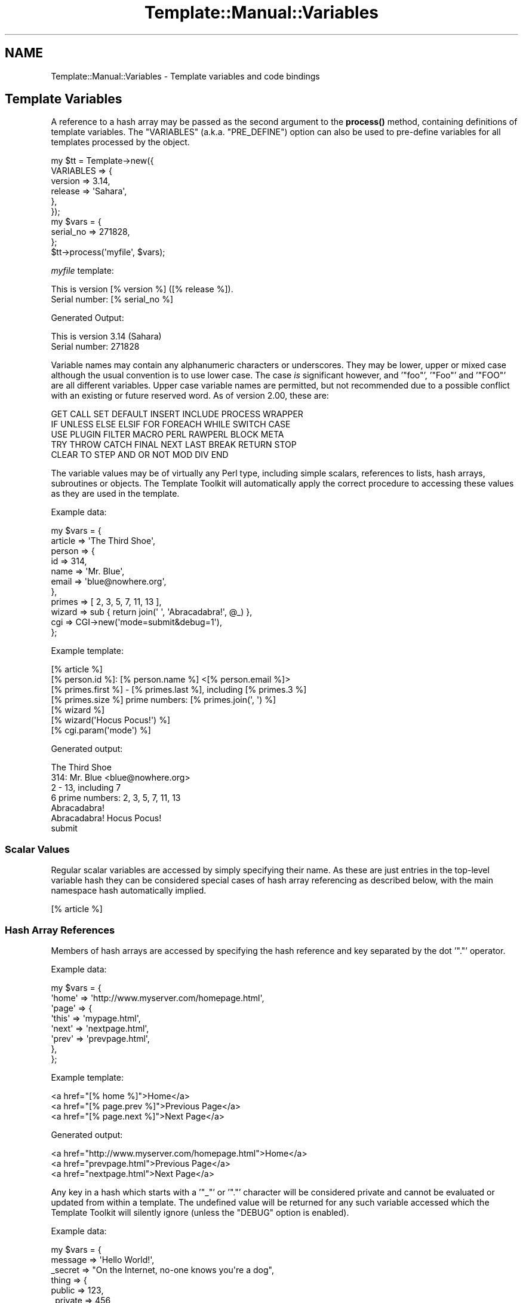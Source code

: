 .\" -*- mode: troff; coding: utf-8 -*-
.\" Automatically generated by Pod::Man 5.01 (Pod::Simple 3.43)
.\"
.\" Standard preamble:
.\" ========================================================================
.de Sp \" Vertical space (when we can't use .PP)
.if t .sp .5v
.if n .sp
..
.de Vb \" Begin verbatim text
.ft CW
.nf
.ne \\$1
..
.de Ve \" End verbatim text
.ft R
.fi
..
.\" \*(C` and \*(C' are quotes in nroff, nothing in troff, for use with C<>.
.ie n \{\
.    ds C` ""
.    ds C' ""
'br\}
.el\{\
.    ds C`
.    ds C'
'br\}
.\"
.\" Escape single quotes in literal strings from groff's Unicode transform.
.ie \n(.g .ds Aq \(aq
.el       .ds Aq '
.\"
.\" If the F register is >0, we'll generate index entries on stderr for
.\" titles (.TH), headers (.SH), subsections (.SS), items (.Ip), and index
.\" entries marked with X<> in POD.  Of course, you'll have to process the
.\" output yourself in some meaningful fashion.
.\"
.\" Avoid warning from groff about undefined register 'F'.
.de IX
..
.nr rF 0
.if \n(.g .if rF .nr rF 1
.if (\n(rF:(\n(.g==0)) \{\
.    if \nF \{\
.        de IX
.        tm Index:\\$1\t\\n%\t"\\$2"
..
.        if !\nF==2 \{\
.            nr % 0
.            nr F 2
.        \}
.    \}
.\}
.rr rF
.\" ========================================================================
.\"
.IX Title "Template::Manual::Variables 3"
.TH Template::Manual::Variables 3 2022-07-26 "perl v5.38.2" "User Contributed Perl Documentation"
.\" For nroff, turn off justification.  Always turn off hyphenation; it makes
.\" way too many mistakes in technical documents.
.if n .ad l
.nh
.SH NAME
Template::Manual::Variables \- Template variables and code bindings
.SH "Template Variables"
.IX Header "Template Variables"
A reference to a hash array may be passed as the second argument to the
\&\fBprocess()\fR method, containing definitions of template
variables. The \f(CW\*(C`VARIABLES\*(C'\fR (a.k.a. \f(CW\*(C`PRE_DEFINE\*(C'\fR) option can also be used to
pre-define variables for all templates processed by the object.
.PP
.Vb 6
\&    my $tt = Template\->new({
\&        VARIABLES => {
\&            version => 3.14,
\&            release => \*(AqSahara\*(Aq,
\&        },
\&    });
\&
\&    my $vars = {
\&        serial_no => 271828,
\&    };
\&
\&    $tt\->process(\*(Aqmyfile\*(Aq, $vars);
.Ve
.PP
\&\fImyfile\fR template:
.PP
.Vb 2
\&    This is version [% version %] ([% release %]).
\&    Serial number: [% serial_no %]
.Ve
.PP
Generated Output:
.PP
.Vb 2
\&    This is version 3.14 (Sahara)
\&    Serial number: 271828
.Ve
.PP
Variable names may contain any alphanumeric characters or underscores. They
may be lower, upper or mixed case although the usual convention is to use
lower case. The case \fIis\fR significant however, and '\f(CW\*(C`foo\*(C'\fR', '\f(CW\*(C`Foo\*(C'\fR' and
\&'\f(CW\*(C`FOO\*(C'\fR' are all different variables. Upper case variable names are permitted,
but not recommended due to a possible conflict with an existing or future
reserved word.  As of version 2.00, these are:
.PP
.Vb 5
\&    GET CALL SET DEFAULT INSERT INCLUDE PROCESS WRAPPER
\&    IF UNLESS ELSE ELSIF FOR FOREACH WHILE SWITCH CASE
\&    USE PLUGIN FILTER MACRO PERL RAWPERL BLOCK META
\&    TRY THROW CATCH FINAL NEXT LAST BREAK RETURN STOP
\&    CLEAR TO STEP AND OR NOT MOD DIV END
.Ve
.PP
The variable values may be of virtually any Perl type, including
simple scalars, references to lists, hash arrays, subroutines or
objects.  The Template Toolkit will automatically apply the correct
procedure to accessing these values as they are used in the template.
.PP
Example data:
.PP
.Vb 11
\&    my $vars = {
\&        article => \*(AqThe Third Shoe\*(Aq,
\&        person  => {
\&            id    => 314,
\&            name  => \*(AqMr. Blue\*(Aq,
\&            email => \*(Aqblue@nowhere.org\*(Aq,
\&        },
\&        primes  => [ 2, 3, 5, 7, 11, 13 ],
\&        wizard  => sub { return join(\*(Aq \*(Aq, \*(AqAbracadabra!\*(Aq, @_) },
\&        cgi     => CGI\->new(\*(Aqmode=submit&debug=1\*(Aq),
\&    };
.Ve
.PP
Example template:
.PP
.Vb 1
\&    [% article %]
\&
\&    [% person.id %]: [% person.name %] <[% person.email %]>
\&
\&    [% primes.first %] \- [% primes.last %], including [% primes.3 %]
\&    [% primes.size %] prime numbers: [% primes.join(\*(Aq, \*(Aq) %]
\&
\&    [% wizard %]
\&    [% wizard(\*(AqHocus Pocus!\*(Aq) %]
\&
\&    [% cgi.param(\*(Aqmode\*(Aq) %]
.Ve
.PP
Generated output:
.PP
.Vb 1
\&    The Third Shoe
\&
\&    314: Mr. Blue <blue@nowhere.org>
\&
\&    2 \- 13, including 7
\&    6 prime numbers: 2, 3, 5, 7, 11, 13
\&
\&    Abracadabra!
\&    Abracadabra! Hocus Pocus!
\&
\&    submit
.Ve
.SS "Scalar Values"
.IX Subsection "Scalar Values"
Regular scalar variables are accessed by simply specifying their name.
As these are just entries in the top-level variable hash they can be
considered special cases of hash array referencing as described below,
with the main namespace hash automatically implied.
.PP
.Vb 1
\&    [% article %]
.Ve
.SS "Hash Array References"
.IX Subsection "Hash Array References"
Members of hash arrays are accessed by specifying the hash reference
and key separated by the dot '\f(CW\*(C`.\*(C'\fR' operator.
.PP
Example data:
.PP
.Vb 8
\&    my $vars = {
\&        \*(Aqhome\*(Aq => \*(Aqhttp://www.myserver.com/homepage.html\*(Aq,
\&        \*(Aqpage\*(Aq => {
\&            \*(Aqthis\*(Aq => \*(Aqmypage.html\*(Aq,
\&            \*(Aqnext\*(Aq => \*(Aqnextpage.html\*(Aq,
\&            \*(Aqprev\*(Aq => \*(Aqprevpage.html\*(Aq,
\&        },
\&    };
.Ve
.PP
Example template:
.PP
.Vb 3
\&    <a href="[% home %]">Home</a>
\&    <a href="[% page.prev %]">Previous Page</a>
\&    <a href="[% page.next %]">Next Page</a>
.Ve
.PP
Generated output:
.PP
.Vb 3
\&    <a href="http://www.myserver.com/homepage.html">Home</a>
\&    <a href="prevpage.html">Previous Page</a>
\&    <a href="nextpage.html">Next Page</a>
.Ve
.PP
Any key in a hash which starts with a '\f(CW\*(C`_\*(C'\fR' or '\f(CW\*(C`.\*(C'\fR' character will be
considered private and cannot be evaluated or updated from within a
template.  The undefined value will be returned for any such variable
accessed which the Template Toolkit will silently ignore (unless the
\&\f(CW\*(C`DEBUG\*(C'\fR option is enabled).
.PP
Example data:
.PP
.Vb 9
\&    my $vars = {
\&        message => \*(AqHello World!\*(Aq,
\&        _secret => "On the Internet, no\-one knows you\*(Aqre a dog",
\&        thing   => {
\&            public    => 123,
\&            _private  => 456,
\&            \*(Aq.hidden\*(Aq => 789,
\&        },
\&    };
.Ve
.PP
Example template:
.PP
.Vb 5
\&    [% message %]           # outputs "Hello World!"
\&    [% _secret %]           # no output
\&    [% thing.public %]      # outputs "123"
\&    [% thing._private %]    # no output
\&    [% thing..hidden %]     # ERROR: unexpected token (..)
.Ve
.PP
You can disable this feature by setting the \f(CW$Template::Stash::PRIVATE\fR
package variable to a false value.
.PP
.Vb 1
\&    $Template::Stash::PRIVATE = undef;   # now you can thing._private
.Ve
.PP
To access a hash entry using a key stored in another variable, prefix
the key variable with '\f(CW\*(C`$\*(C'\fR' to have it interpolated before use (see
"Variable Interpolation").
.PP
.Vb 2
\&    [% pagename = \*(Aqnext\*(Aq %]
\&    [% page.$pagename %]       # same as [% page.next %]
.Ve
.PP
When you assign to a variable that contains multiple namespace
elements (i.e. it has one or more '\f(CW\*(C`.\*(C'\fR' characters in the name),
any hashes required to represent intermediate namespaces will be
created automatically.  In this following example, the \f(CW\*(C`product\*(C'\fR
variable automatically springs into life as a hash array unless
otherwise defined.
.PP
.Vb 4
\&    [% product.id    = \*(AqXYZ\-2000\*(Aq
\&       product.desc  = \*(AqBogon Generator\*(Aq
\&       product.price = 666
\&    %]
\&
\&    The [% product.id %] [% product.desc %]
\&    costs $[% product.price %].00
.Ve
.PP
Generated output:
.PP
.Vb 2
\&    The XYZ\-2000 Bogon Generator
\&    costs $666.00
.Ve
.PP
You can use Perl's familiar \f(CW\*(C`{\*(C'\fR ... \f(CW\*(C`}\*(C'\fR construct to explicitly create
a hash and assign it to a variable.  Note that commas are optional
between key/value pairs and \f(CW\*(C`=\*(C'\fR can be used in place of \f(CW\*(C`=>\*(C'\fR.
.PP
.Vb 7
\&    # minimal TT style
\&    [% product = {
\&         id    = \*(AqXYZ\-2000\*(Aq
\&         desc  = \*(AqBogon Generator\*(Aq
\&         price = 666
\&       }
\&    %]
\&
\&    # perl style
\&    [% product = {
\&         id    => \*(AqXYZ\-2000\*(Aq,
\&         desc  => \*(AqBogon Generator\*(Aq,
\&         price => 666,
\&       }
\&    %]
.Ve
.SS "List References"
.IX Subsection "List References"
Items in lists are also accessed by use of the dot operator.
.PP
Example data:
.PP
.Vb 3
\&    my $vars = {
\&        people => [ \*(AqTom\*(Aq, \*(AqDick\*(Aq, \*(AqLarry\*(Aq ],
\&    };
.Ve
.PP
Example template:
.PP
.Vb 3
\&    [% people.0 %]          # Tom
\&    [% people.1 %]          # Dick
\&    [% people.2 %]          # Larry
.Ve
.PP
The \f(CW\*(C`FOREACH\*(C'\fR directive can be used to iterate through items in a list.
.PP
.Vb 3
\&    [% FOREACH person IN people %]
\&    Hello [% person %]
\&    [% END %]
.Ve
.PP
Generated output:
.PP
.Vb 3
\&    Hello Tom
\&    Hello Dick
\&    Hello Larry
.Ve
.PP
Lists can be constructed in-situ using the regular anonymous list
\&\f(CW\*(C`[\*(C'\fR ... \f(CW\*(C`]\*(C'\fR construct.  Commas between items are optional.
.PP
.Vb 1
\&    [% cols = [ \*(Aqred\*(Aq, \*(Aqgreen\*(Aq, \*(Aqblue\*(Aq ] %]
\&
\&    [% FOREACH c IN cols %]
\&       [% c %]
\&    [% END %]
.Ve
.PP
or:
.PP
.Vb 3
\&    [% FOREACH c IN [ \*(Aqred\*(Aq, \*(Aqgreen\*(Aq, \*(Aqblue\*(Aq ] %]
\&       [% c %]
\&    [% END %]
.Ve
.PP
You can also create simple numerical sequences using the \f(CW\*(C`..\*(C'\fR range
operator:
.PP
.Vb 1
\&    [% n = [ 1 .. 4 ] %]    # n is [ 1, 2, 3, 4 ]
\&
\&    [% x = 4
\&       y = 8
\&       z = [x..y]           # z is [ 4, 5, 6, 7, 8 ]
\&    %]
.Ve
.SS Subroutines
.IX Subsection "Subroutines"
Template variables can contain references to Perl subroutines.  When
the variable is used, the Template Toolkit will automatically call the
subroutine, passing any additional arguments specified.  The return
value from the subroutine is used as the variable value and inserted
into the document output.
.PP
.Vb 3
\&    my $vars = {
\&        wizard  => sub { return join(\*(Aq \*(Aq, \*(AqAbracadabra!\*(Aq, @_) },
\&    };
.Ve
.PP
Example template:
.PP
.Vb 2
\&    [% wizard %]                    # Abracadabra!
\&    [% wizard(\*(AqHocus Pocus!\*(Aq) %]    # Abracadabra! Hocus Pocus!
.Ve
.SS Objects
.IX Subsection "Objects"
Template variables can also contain references to Perl objects.
Methods are called using the dot operator to specify the method
against the object variable.  Additional arguments can be specified
as with subroutines.
.PP
.Vb 1
\&    use CGI;
\&
\&    my $vars = {
\&        # hard coded CGI params for purpose of example
\&        cgi  => CGI\->new(\*(Aqmode=submit&debug=1\*(Aq),
\&    };
.Ve
.PP
Example template:
.PP
.Vb 3
\&    [% FOREACH p IN cgi.param %]     # returns list of param keys
\&    [% p %] => [% cgi.param(p) %]   # fetch each param value
\&    [% END %]
.Ve
.PP
Generated output:
.PP
.Vb 2
\&    mode => submit
\&    debug => 1
.Ve
.PP
Object methods can also be called as lvalues.  That is, they can appear on
the left side of an assignment.  The method will be called passing the
assigning value as an argument.
.PP
.Vb 1
\&    [% myobj.method = 10 %]
.Ve
.PP
equivalent to:
.PP
.Vb 1
\&    [% myobj.method(10) %]
.Ve
.SS "Passing Parameters and Returning Values"
.IX Subsection "Passing Parameters and Returning Values"
Subroutines and methods will be passed any arguments specified in the
template.  Any template variables in the argument list will first be
evaluated and their resultant values passed to the code.
.PP
.Vb 3
\&    my $vars = {
\&        mycode => sub { return \*(Aqreceived \*(Aq . join(\*(Aq, \*(Aq, @_) },
\&    };
.Ve
.PP
template:
.PP
.Vb 2
\&    [% foo = 10 %]
\&    [% mycode(foo, 20) %]       # received 10, 20
.Ve
.PP
Named parameters may also be specified.  These are automatically collected
into a single hash array which is passed by reference as the \fBlast\fR
parameter to the sub-routine.  Named parameters can be specified using
either \f(CW\*(C`=>\*(C'\fR or \f(CW\*(C`=\*(C'\fR and can appear anywhere in the argument list.
.PP
.Vb 3
\&    my $vars = {
\&        myjoin => \e&myjoin,
\&    };
\&
\&    sub myjoin {
\&        # look for hash ref as last argument
\&        my $params = ref $_[\-1] eq \*(AqHASH\*(Aq ? pop : { };
\&        return join($params\->{ joint } || \*(Aq + \*(Aq, @_);
\&    }
.Ve
.PP
Example template:
.PP
.Vb 3
\&    [% myjoin(10, 20, 30) %]
\&    [% myjoin(10, 20, 30, joint = \*(Aq \- \*(Aq %]
\&    [% myjoin(joint => \*(Aq * \*(Aq, 10, 20, 30 %]
.Ve
.PP
Generated output:
.PP
.Vb 3
\&    10 + 20 + 30
\&    10 \- 20 \- 30
\&    10 * 20 * 30
.Ve
.PP
Parenthesised parameters may be added to any element of a variable,
not just those that are bound to code or object methods.  At present,
parameters will be ignored if the variable isn't "callable" but are
supported for future extensions.  Think of them as "hints" to that
variable, rather than just arguments passed to a function.
.PP
.Vb 2
\&    [% r = \*(AqRomeo\*(Aq %]
\&    [% r(100, 99, s, t, v) %]       # outputs "Romeo"
.Ve
.PP
User code should return a value for the variable it represents. This
can be any of the Perl data types described above: a scalar, or
reference to a list, hash, subroutine or object.  Where code returns a
list of multiple values the items will automatically be folded into a
list reference which can be accessed as per normal.
.PP
.Vb 5
\&    my $vars = {
\&        # either is OK, first is recommended
\&        items1 => sub { return [ \*(Aqfoo\*(Aq, \*(Aqbar\*(Aq, \*(Aqbaz\*(Aq ] },
\&        items2 => sub { return ( \*(Aqfoo\*(Aq, \*(Aqbar\*(Aq, \*(Aqbaz\*(Aq ) },
\&    };
.Ve
.PP
Example template:
.PP
.Vb 3
\&    [% FOREACH i IN items1 %]
\&       ...
\&    [% END %]
\&
\&    [% FOREACH i IN items2 %]
\&       ...
\&    [% END %]
.Ve
.SS "Error Handling"
.IX Subsection "Error Handling"
Errors can be reported from user code by calling \f(CWdie()\fR.  Errors raised
in this way are caught by the Template Toolkit and converted to
structured exceptions which can be handled from within the template.
A reference to the exception object is then available as the \f(CW\*(C`error\*(C'\fR
variable.
.PP
.Vb 5
\&    my $vars = {
\&        barf => sub {
\&            die "a sick error has occurred\en";
\&        },
\&    };
.Ve
.PP
Example template:
.PP
.Vb 5
\&    [% TRY %]
\&       [% barf %]       # calls sub which throws error via die()
\&    [% CATCH %]
\&       [% error.info %]     # outputs "a sick error has occurred\en"
\&    [% END %]
.Ve
.PP
Error messages thrown via \f(CWdie()\fR are converted to exceptions of type
\&\f(CW\*(C`undef\*(C'\fR (the literal string "undef" rather than the undefined value).
Exceptions of user-defined types can be thrown by calling \f(CWdie()\fR with
a reference to a Template::Exception object.
.PP
.Vb 1
\&    use Template::Exception;
\&
\&    my $vars = {
\&        login => sub {
\&            ...do something...
\&            die Template::Exception\->new( badpwd => \*(Aqpassword too silly\*(Aq );
\&        },
\&    };
.Ve
.PP
Example template:
.PP
.Vb 7
\&    [% TRY %]
\&       [% login %]
\&    [% CATCH badpwd %]
\&       Bad password: [% error.info %]
\&    [% CATCH %]
\&       Some other \*(Aq[% error.type %]\*(Aq error: [% error.info %]
\&    [% END %]
.Ve
.PP
The exception types \f(CW\*(C`stop\*(C'\fR and \f(CW\*(C`return\*(C'\fR are used to implement the
\&\f(CW\*(C`STOP\*(C'\fR and \f(CW\*(C`RETURN\*(C'\fR directives.  Throwing an exception as:
.PP
.Vb 1
\&    die (Template::Exception\->new(\*(Aqstop\*(Aq));
.Ve
.PP
has the same effect as the directive:
.PP
.Vb 1
\&    [% STOP %]
.Ve
.SH "Virtual Methods"
.IX Header "Virtual Methods"
The Template Toolkit implements a number of "virtual methods" which
can be applied to scalars, hashes or lists.  For example:
.PP
.Vb 2
\&    [% mylist = [ \*(Aqfoo\*(Aq, \*(Aqbar\*(Aq, \*(Aqbaz\*(Aq ] %]
\&    [% newlist = mylist.sort %]
.Ve
.PP
Here \f(CW\*(C`mylist\*(C'\fR is a regular reference to a list, and 'sort' is
a virtual method that returns a new list of the items in sorted
order.  You can chain multiple virtual methods together.  For
example:
.PP
.Vb 1
\&    [% mylist.sort.join(\*(Aq, \*(Aq) %]
.Ve
.PP
Here the \f(CW\*(C`join\*(C'\fR virtual method is called to join the sorted list into
a single string, generating the following output:
.PP
.Vb 1
\&    bar, baz, foo
.Ve
.PP
See Template::Manual::VMethods for details of all the virtual
methods available.
.SH "Variable Interpolation"
.IX Header "Variable Interpolation"
The Template Toolkit uses \f(CW\*(C`$\*(C'\fR consistently to indicate that a variable
should be interpolated in position.  Most frequently, you see this in
double-quoted strings:
.PP
.Vb 1
\&    [% fullname = "$honorific $firstname $surname" %]
.Ve
.PP
Or embedded in plain text when the \f(CW\*(C`INTERPOLATE\*(C'\fR option is set:
.PP
.Vb 1
\&    Dear $honorific $firstname $surname,
.Ve
.PP
The same rules apply within directives.  If a variable is prefixed
with a \f(CW\*(C`$\*(C'\fR then it is replaced with its value before being used.  The
most common use is to retrieve an element from a hash where the key is
stored in a variable.
.PP
.Vb 2
\&    [% uid = \*(Aqabw\*(Aq %]
\&    [% users.$uid %]         # same as \*(Aqusers.abw\*(Aq
.Ve
.PP
Curly braces can be used to delimit interpolated variable names where
necessary.
.PP
.Vb 1
\&    [% users.${me.id}.name %]
.Ve
.PP
Directives such as \f(CW\*(C`INCLUDE\*(C'\fR, \f(CW\*(C`PROCESS\*(C'\fR, etc., that accept a template name
as the first argument, will automatically quote it for convenience.
.PP
.Vb 1
\&    [% INCLUDE foo/bar.txt %]
.Ve
.PP
The above example is equivalent to:
.PP
.Vb 1
\&    [% INCLUDE "foo/bar.txt" %]
.Ve
.PP
To \f(CW\*(C`INCLUDE\*(C'\fR a template whose name is stored in a variable, simply
prefix the variable name with \f(CW\*(C`$\*(C'\fR to have it interpolated.
.PP
.Vb 2
\&    [% myfile = \*(Aqheader\*(Aq %]
\&    [% INCLUDE $myfile %]
.Ve
.PP
This is equivalent to:
.PP
.Vb 1
\&    [% INCLUDE header %]
.Ve
.PP
Note also that a variable containing a reference to a Template::Document
object can also be processed in this way.
.PP
.Vb 3
\&    my $vars = {
\&        header => Template::Document\->new({ ... }),
\&    };
.Ve
.PP
Example template:
.PP
.Vb 1
\&    [% INCLUDE $header %]
.Ve
.SH "Local and Global Variables"
.IX Header "Local and Global Variables"
Any simple variables that you create, or any changes you make to
existing variables, will only persist while the template is being
processed.  The top-level variable hash is copied before processing
begins and any changes to variables are made in this copy, leaving the
original intact.
.PP
The same thing happens when you \f(CW\*(C`INCLUDE\*(C'\fR another template. The current
namespace hash is cloned to prevent any variable changes made in the included
template from interfering with existing variables. The \f(CW\*(C`PROCESS\*(C'\fR option bypasses
the localisation step altogether making it slightly faster, but requiring
greater attention to the possibility of side effects caused by creating or
changing any variables within the processed template.
.PP
.Vb 3
\&    [% BLOCK change_name %]
\&       [% name = \*(Aqbar\*(Aq %]
\&    [% END %]
\&
\&    [% name = \*(Aqfoo\*(Aq %]
\&    [% INCLUDE change_name %]
\&    [% name %]              # foo
\&    [% PROCESS change_name %]
\&    [% name %]              # bar
.Ve
.PP
Dotted compound variables behave slightly differently because the
localisation process is only skin deep.  The current variable
namespace hash is copied, but no attempt is made to perform a
deep-copy of other structures within it (hashes, arrays, objects,
etc).  A variable referencing a hash, for example, will be copied to
create a new reference but which points to the same hash.  Thus, the
general rule is that simple variables (undotted variables) are
localised, but existing complex structures (dotted variables) are not.
.PP
.Vb 4
\&    [% BLOCK all_change %]
\&       [% x = 20 %]         # changes copy
\&       [% y.z = \*(Aqzulu\*(Aq %]       # changes original
\&    [% END %]
\&
\&    [% x = 10
\&       y = { z => \*(Aqzebra\*(Aq }
\&    %]
\&    [% INCLUDE all_change %]
\&    [% x %]             # still \*(Aq10\*(Aq
\&    [% y.z %]               # now \*(Aqzulu\*(Aq
.Ve
.PP
If you create a complex structure such as a hash or list reference
within a local template context then it will cease to exist when
the template is finished processing.
.PP
.Vb 5
\&    [% BLOCK new_stuff %]
\&       [% # define a new \*(Aqy\*(Aq hash array in local context
\&          y = { z => \*(Aqzulu\*(Aq }
\&       %]
\&    [% END %]
\&
\&    [% x = 10 %]
\&    [% INCLUDE new_stuff %]
\&    [% x %]             # outputs \*(Aq10\*(Aq
\&    [% y %]             # nothing, y is undefined
.Ve
.PP
Similarly, if you update an element of a compound variable which
\&\fIdoesn't\fR already exists then a hash will be created automatically
and deleted again at the end of the block.
.PP
.Vb 3
\&    [% BLOCK new_stuff %]
\&       [% y.z = \*(Aqzulu\*(Aq %]
\&    [% END %]
.Ve
.PP
However, if the hash \fIdoes\fR already exist then you will modify the
original with permanent effect.  To avoid potential confusion, it is
recommended that you don't update elements of complex variables from
within blocks or templates included by another.
.PP
If you want to create or update truly global variables then you can
use the 'global' namespace.  This is a hash array automatically created
in the top-level namespace which all templates, localised or otherwise
see the same reference to.  Changes made to variables within this
hash are visible across all templates.
.PP
.Vb 1
\&    [% global.version = 123 %]
.Ve
.SH "Compile Time Constant Folding"
.IX Header "Compile Time Constant Folding"
In addition to variables that get resolved each time a template is
processed, you can also define variables that get resolved just once
when the template is compiled.  This generally results in templates
processing faster because there is less work to be done.
.PP
To define compile-time constants, specify a \f(CW\*(C`CONSTANTS\*(C'\fR hash as a
constructor item as per \f(CW\*(C`VARIABLES\*(C'\fR.  The \f(CW\*(C`CONSTANTS\*(C'\fR hash can contain any
kind of complex, nested, or dynamic data structures, just like regular
variables.
.PP
.Vb 10
\&    my $tt = Template\->new({
\&        CONSTANTS => {
\&            version => 3.14,
\&            release => \*(Aqskyrocket\*(Aq,
\&            col     => {
\&                back => \*(Aq#ffffff\*(Aq,
\&                fore => \*(Aq#000000\*(Aq,
\&            },
\&            myobj => My::Object\->new(),
\&            mysub => sub { ... },
\&            joint => \*(Aq, \*(Aq,
\&        },
\&    });
.Ve
.PP
Within a template, you access these variables using the \f(CW\*(C`constants\*(C'\fR
namespace prefix.
.PP
.Vb 2
\&    Version [% constants.version %] ([% constants.release %])
\&    Background: [% constants.col.back %]
.Ve
.PP
When the template is compiled, these variable references are replaced
with the corresponding value.  No further variable lookup is then
required when the template is processed.
.PP
You can call subroutines, object methods, and even virtual methods on
constant variables.
.PP
.Vb 3
\&    [% constants.mysub(10, 20) %]
\&    [% constants.myobj(30, 40) %]
\&    [% constants.col.keys.sort.join(\*(Aq, \*(Aq) %]
.Ve
.PP
One important proviso is that any arguments you pass to subroutines
or methods must also be literal values or compile time constants.
.PP
For example, these are both fine:
.PP
.Vb 2
\&    # literal argument
\&    [% constants.col.keys.sort.join(\*(Aq, \*(Aq) %]
\&
\&    # constant argument
\&    [% constants.col.keys.sort.join(constants.joint) %]
.Ve
.PP
But this next example will raise an error at parse time because
\&\f(CW\*(C`joint\*(C'\fR is a runtime variable and cannot be determined at compile
time.
.PP
.Vb 2
\&    # ERROR: runtime variable argument!
\&    [% constants.col.keys.sort.join(joint) %]
.Ve
.PP
The \f(CW\*(C`CONSTANTS_NAMESPACE\*(C'\fR option can be used to provide a different
namespace prefix for constant variables.  For example:
.PP
.Vb 7
\&    my $tt = Template\->new({
\&        CONSTANTS => {
\&            version => 3.14,
\&            # ...etc...
\&        },
\&        CONSTANTS_NAMESPACE => \*(Aqconst\*(Aq,
\&    });
.Ve
.PP
Constants would then be referenced in templates as:
.PP
.Vb 1
\&    [% const.version %]
.Ve
.SH "Special Variables"
.IX Header "Special Variables"
A number of special variables are automatically defined by the Template
Toolkit.
.SS template
.IX Subsection "template"
The \f(CW\*(C`template\*(C'\fR variable contains a reference to the main template being
processed, in the form of a Template::Document object. This variable is
correctly defined within \f(CW\*(C`PRE_PROCESS\*(C'\fR, \f(CW\*(C`PROCESS\*(C'\fR and \f(CW\*(C`POST_PROCESS\*(C'\fR
templates, allowing standard headers, footers, etc., to access metadata items
from the main template. The \f(CW\*(C`name\*(C'\fR and \f(CW\*(C`modtime\*(C'\fR metadata items are
automatically provided, giving the template name and modification time in
seconds since the epoch.
.PP
Note that the \f(CW\*(C`template\*(C'\fR variable always references the top-level
template, even when processing other template components via \f(CW\*(C`INCLUDE\*(C'\fR,
\&\f(CW\*(C`PROCESS\*(C'\fR, etc.
.SS component
.IX Subsection "component"
The \f(CW\*(C`component\*(C'\fR variable is like \f(CW\*(C`template\*(C'\fR but always contains a
reference to the current, innermost template component being processed.
In the main template, the \f(CW\*(C`template\*(C'\fR and \f(CW\*(C`component\*(C'\fR variable will
reference the same Template::Document object.  In any other template
component called from the main template, the \f(CW\*(C`template\*(C'\fR variable
will remain unchanged, but \f(CW\*(C`component\*(C'\fR will contain a new reference
to the current component.
.PP
This example should demonstrate the difference:
.PP
.Vb 2
\&    $template\->process(\*(Aqfoo\*(Aq)
\&        || die $template\->error(), "\en";
.Ve
.PP
\&\fIfoo\fR template:
.PP
.Vb 3
\&    [% template.name %]         # foo
\&    [% component.name %]        # foo
\&    [% PROCESS footer %]
.Ve
.PP
\&\fIfooter\fR template:
.PP
.Vb 2
\&    [% template.name %]         # foo
\&    [% component.name %]        # footer
.Ve
.PP
Additionally, the \f(CW\*(C`component\*(C'\fR variable has two special fields:
\&\f(CW\*(C`caller\*(C'\fR and \f(CW\*(C`callers\*(C'\fR.  \f(CW\*(C`caller\*(C'\fR contains the name of the template
that called the current template (or undef if the values of \f(CW\*(C`template\*(C'\fR
and \f(CW\*(C`component\*(C'\fR are the same).  \f(CW\*(C`callers\*(C'\fR contains a reference to a
list of all the templates that have been called on the road to calling
the current component template (like a call stack), with the
outer-most template first.
.PP
Here's an example:
.PP
\&\fIouter.tt2\fR template:
.PP
.Vb 4
\&    [% component.name %]        # \*(Aqouter.tt2\*(Aq
\&    [% component.caller %]      # undef
\&    [% component.callers %]     # undef
\&    [% PROCESS \*(Aqmiddle.tt2\*(Aq %]
.Ve
.PP
\&\fImiddle.tt2\fR template:
.PP
.Vb 4
\&    [% component.name %]        # \*(Aqmiddle.tt2\*(Aq
\&    [% component.caller %]      # \*(Aqouter.tt2\*(Aq
\&    [% component.callers %]     # [ \*(Aqouter.tt2\*(Aq ]
\&    [% PROCESS \*(Aqinner.tt2\*(Aq %]
.Ve
.PP
\&\fIinner.tt2\fR template:
.PP
.Vb 3
\&    [% component.name %]        # \*(Aqinner.tt2\*(Aq
\&    [% component.caller %]      # \*(Aqmiddle.tt2\*(Aq
\&    [% component.callers %]     # [ \*(Aqouter.tt2\*(Aq, \*(Aqmiddle.tt2\*(Aq ]
.Ve
.SS loop
.IX Subsection "loop"
Within a \f(CW\*(C`FOREACH\*(C'\fR loop, the \f(CW\*(C`loop\*(C'\fR variable references the
Template::Iterator object responsible for controlling the loop.
.PP
.Vb 4
\&    [% FOREACH item = [ \*(Aqfoo\*(Aq, \*(Aqbar\*(Aq, \*(Aqbaz\*(Aq ] \-%]
\&       [% "Items:\en" IF loop.first \-%]
\&       [% loop.count %]/[% loop.size %]: [% item %]
\&    [% END %]
.Ve
.SS error
.IX Subsection "error"
Within a \f(CW\*(C`CATCH\*(C'\fR block, the \f(CW\*(C`error\*(C'\fR variable contains a reference to the
Template::Exception object thrown from within the \f(CW\*(C`TRY\*(C'\fR block.  The
\&\f(CW\*(C`type\*(C'\fR and \f(CW\*(C`info\*(C'\fR methods can be called or the variable itself can
be printed for automatic stringification into a message of the form
"\f(CW\*(C`$type error \- $info\*(C'\fR".  See Template::Exception for further details.
.PP
.Vb 5
\&    [% TRY %]
\&       ...
\&    [% CATCH %]
\&       [% error %]
\&    [% END %]
.Ve
.SS content
.IX Subsection "content"
The \f(CW\*(C`WRAPPER\*(C'\fR method captures the output from a template block and then
includes a named template, passing the captured output as the 'content'
variable.
.PP
.Vb 4
\&    [% WRAPPER box %]
\&    Be not afeard; the isle is full of noises,
\&    Sounds and sweet airs, that give delight and hurt not.
\&    [% END %]
\&
\&    [% BLOCK box %]
\&    <blockquote class="prose">
\&      [% content %]
\&    </blockquote>
\&    [% END %]
.Ve
.SH "Compound Variables"
.IX Header "Compound Variables"
Compound 'dotted' variables may contain any number of separate
elements.  Each element may evaluate to any of the permitted variable
types and the processor will then correctly use this value to evaluate
the rest of the variable.  Arguments may be passed to any of the
intermediate elements.
.PP
.Vb 1
\&    [% myorg.people.sort(\*(Aqsurname\*(Aq).first.fullname %]
.Ve
.PP
Intermediate variables may be used and will behave entirely as expected.
.PP
.Vb 2
\&    [% sorted = myorg.people.sort(\*(Aqsurname\*(Aq) %]
\&    [% sorted.first.fullname %]
.Ve
.PP
This simplified dotted notation has the benefit of hiding the
implementation details of your data.  For example, you could implement
a data structure as a hash array one day and then change it to an
object the next without requiring any change to the templates.

